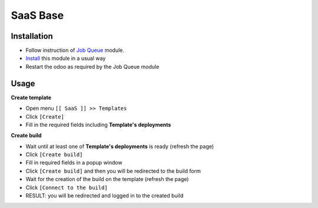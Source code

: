 ===========
 SaaS Base
===========

Installation
============

* Follow instruction of `Job Queue <https://github.com/OCA/queue/tree/12.0/queue_job>`__ module.
* `Install <https://odoo-development.readthedocs.io/en/latest/odoo/usage/install-module.html>`__ this module in a usual way
* Restart the odoo as required by the Job Queue module

Usage
=====

**Create template**

* Open menu ``[[ SaaS ]] >> Templates``
* Click ``[Create]``
* Fill in the required fields including **Template's deployments**

**Create build**

* Wait until at least one of **Template's deployments** is ready (refresh the page)
* Click ``[Create build]``
* Fill in required fields in a popup window
* Click ``[Create build]`` and then you will be redirected to the build form
* Wait for the creation of the build on the template (refresh the page)
* Click ``[Connect to the build]``
* RESULT: you will be redirected and logged in to the created build

